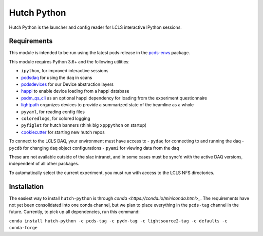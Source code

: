 ============
Hutch Python
============
.. image:: https://travis-ci.org/pcdshub/hutch-python.svg?branch=master
   :target: https://travis-ci.org/pcdshub/hutch-python
   :alt: Build Status
.. image:: https://codecov.io/gh/pcdshub/hutch-python/branch/master/graph/badge.svg
   :target: https://codecov.io/gh/pcdshub/hutch-python
   :alt: Code Coverage

Hutch Python is the launcher and config reader for LCLS interactive IPython
sessions.

Requirements
------------

This module is intended to be run using the latest pcds release in the
`pcds-envs <https://github.com/pcdshub/pcds-envs>`_ package.

This module requires Python 3.6+ and the following utilities:

- ``ipython``, for improved interactive sessions
- `pcdsdaq <https://github.com/pcdshub/pcdsdaq>`_
  for using the daq in scans
- `pcdsdevices <https://github.com/pcdshub/pcdsdevices>`_
  for our Device abstraction layers
- `happi <https://github.com/pcdshub/happi>`_
  to enable device loading from a happi database
- `psdm_qs_cli <https://github.com/slaclab/psdm_qs_cli>`_
  as an optional happi dependency for loading from the experiment
  questionnaire
- `lightpath <https://github.com/pcdshub/lightpath>`_
  organizes devices to provide a summarized state of the beamline as a whole
- ``pyyaml``, for reading config files
- ``coloredlogs``, for colored logging
- ``pyfiglet`` for hutch banners (think big ``xpppython`` on startup)
- `cookiecutter <https://github.com/audreyr/cookiecutter>`_
  for starting new hutch repos

To connect to the LCLS DAQ, your environment must have access to
- ``pydaq`` for connecting to and running the daq
- ``pycdb`` for changing daq object configurations
- ``pyami`` for viewing data from the daq

These are not available outside of the slac intranet, and in some cases
must be sync'd with the active DAQ versions, independent of all other
packages.

To automatically select the current experiment, you must run with access to
the LCLS NFS directories.

Installation
------------

The easiest way to install ``hutch-python`` is through
`conda <https://conda.io/miniconda.html>_`. The requirements have not yet
been consolidated into one conda channel, but we plan to place everything in
the ``pcds-tag`` channel in the future. Currently, to pick up all
dependencies, run this command:

``conda install hutch-python -c pcds-tag -c pydm-tag -c lightsource2-tag
-c defaults -c conda-forge``

